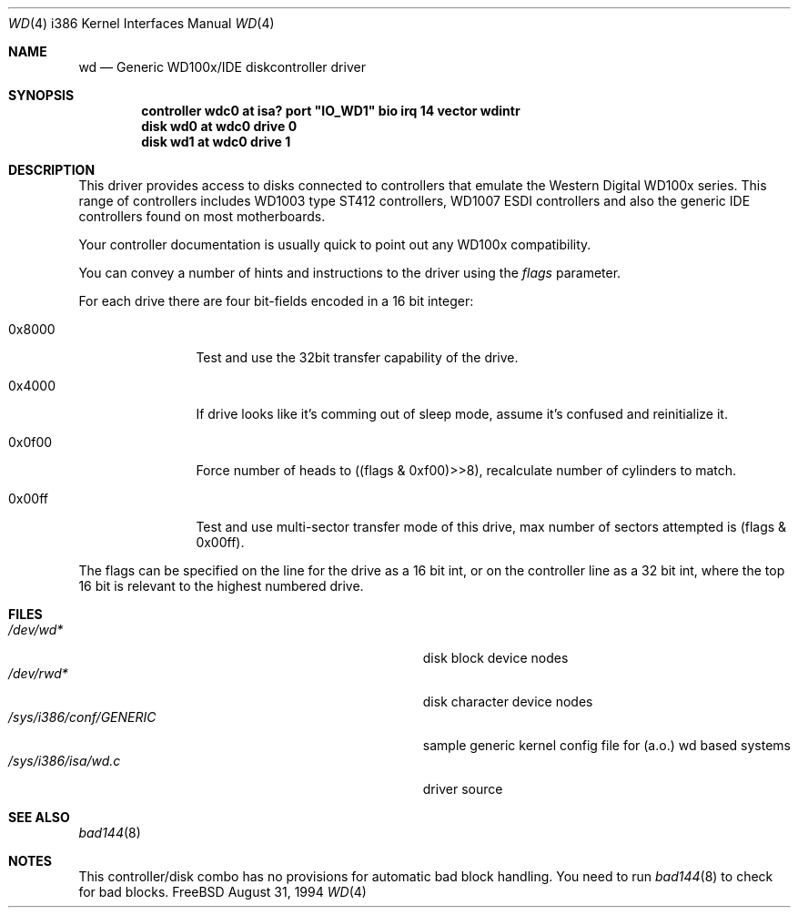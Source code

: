 .\"
.\" Copyright (c) 1994 Wilko Bulte
.\" All rights reserved.
.\"
.\" Redistribution and use in source and binary forms, with or without
.\" modification, are permitted provided that the following conditions
.\" are met:
.\" 1. Redistributions of source code must retain the above copyright
.\"    notice, this list of conditions and the following disclaimer.
.\" 2. Redistributions in binary form must reproduce the above copyright
.\"    notice, this list of conditions and the following disclaimer in the
.\"    documentation and/or other materials provided with the distribution.
.\" 3. The name of the author may not be used to endorse or promote products
.\"    derived from this software withough specific prior written permission
.\"
.\" THIS SOFTWARE IS PROVIDED BY THE AUTHOR ``AS IS'' AND ANY EXPRESS OR
.\" IMPLIED WARRANTIES, INCLUDING, BUT NOT LIMITED TO, THE IMPLIED WARRANTIES
.\" OF MERCHANTABILITY AND FITNESS FOR A PARTICULAR PURPOSE ARE DISCLAIMED.
.\" IN NO EVENT SHALL THE AUTHOR BE LIABLE FOR ANY DIRECT, INDIRECT,
.\" INCIDENTAL, SPECIAL, EXEMPLARY, OR CONSEQUENTIAL DAMAGES (INCLUDING, BUT
.\" NOT LIMITED TO, PROCUREMENT OF SUBSTITUTE GOODS OR SERVICES; LOSS OF USE,
.\" DATA, OR PROFITS; OR BUSINESS INTERRUPTION) HOWEVER CAUSED AND ON ANY
.\" THEORY OF LIABILITY, WHETHER IN CONTRACT, STRICT LIABILITY, OR TORT
.\" (INCLUDING NEGLIGENCE OR OTHERWISE) ARISING IN ANY WAY OUT OF THE USE OF
.\" THIS SOFTWARE, EVEN IF ADVISED OF THE POSSIBILITY OF SUCH DAMAGE.
.\"
.\"	$Id: wd.4,v 1.3.2.2 1997/03/07 03:08:28 mpp Exp $
.\"
.Dd August 31, 1994
.Dt WD 4 i386
.Os FreeBSD
.Sh NAME
.Nm wd
.Nd
Generic WD100x/IDE diskcontroller driver
.Sh SYNOPSIS
.Cd "controller wdc0 at isa? port" \&"IO_WD1\&" bio irq 14 vector wdintr
.Cd "disk wd0 at wdc0 drive 0
.Cd "disk wd1 at wdc0 drive 1
.Sh DESCRIPTION
This driver provides access to disks connected to controllers that emulate
the Western Digital WD100x series. This range of controllers includes WD1003
type ST412 controllers, WD1007 ESDI controllers and also the generic IDE 
controllers found on most motherboards.
.Pp
Your controller documentation is usually quick to point out any WD100x 
compatibility.
.Pp
You can convey a number of hints and instructions to the driver using
the
.Ar flags
parameter.
.Pp
For each drive there are four bit-fields encoded in a 16 bit integer:
.Bl -tag -width 0x0000 -offset 1c
.It 0x8000
Test and use the 32bit transfer capability of the drive.
.It 0x4000
If drive looks like it's comming out of sleep mode, assume it's 
confused and reinitialize it.
.It 0x0f00
Force number of heads to ((flags & 0xf00)>>8), recalculate number
of cylinders to match.
.It 0x00ff
Test and use multi-sector transfer mode of this drive, max number of
sectors attempted is (flags & 0x00ff).
.El
.Pp
The flags can be specified on the line for the drive as a 16 bit int,
or on the controller line as a 32 bit int, where the top 16 bit is
relevant to the highest numbered drive.
.Sh FILES
.Bl -tag -width Pa -compact
.It Pa /dev/wd*
disk block device nodes 
.It Pa /dev/rwd*
disk character device nodes
.It Pa /sys/i386/conf/GENERIC
sample generic kernel config file for (a.o.) wd based systems
.It Pa /sys/i386/isa/wd.c
driver source
.El
.Sh SEE ALSO
.Xr bad144 8
.Sh NOTES
This controller/disk combo has no provisions for automatic bad block handling.
You need to run 
.Xr bad144 8
to check for bad blocks.
